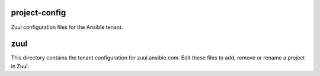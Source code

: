 project-config
==============

Zuul configuration files for the Ansible tenant.

zuul
====

This directory contains the tenant configuration for zuul.ansible.com. Edit
these files to add, remove or rename a project in Zuul.
